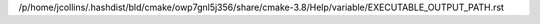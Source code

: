 /p/home/jcollins/.hashdist/bld/cmake/owp7gnl5j356/share/cmake-3.8/Help/variable/EXECUTABLE_OUTPUT_PATH.rst